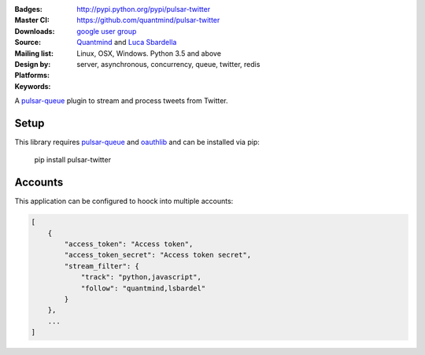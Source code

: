 :Badges: |license|  |pyversions| |status| |pypiversion|
:Master CI: |master-build| |coverage-master|
:Downloads: http://pypi.python.org/pypi/pulsar-twitter
:Source: https://github.com/quantmind/pulsar-twitter
:Mailing list: `google user group`_
:Design by: `Quantmind`_ and `Luca Sbardella`_
:Platforms: Linux, OSX, Windows. Python 3.5 and above
:Keywords: server, asynchronous, concurrency, queue, twitter, redis


.. |pypiversion| image:: https://badge.fury.io/py/pulsar-twitter.svg
  :target: https://pypi.python.org/pypi/pulsar-twitter
.. |pyversions| image:: https://img.shields.io/pypi/pyversions/pulsar-twitter.svg
  :target: https://pypi.python.org/pypi/pulsar-twitter
.. |license| image:: https://img.shields.io/pypi/l/pulsar-twitter.svg
  :target: https://pypi.python.org/pypi/pulsar-twitter
.. |status| image:: https://img.shields.io/pypi/status/pulsar-twitter.svg
  :target: https://pypi.python.org/pypi/pulsar-twitter
.. |downloads| image:: https://img.shields.io/pypi/dd/pulsar-twitter.svg
  :target: https://pypi.python.org/pypi/pulsar-twitter
.. |master-build| image:: https://img.shields.io/travis/quantmind/pulsar-twitter/master.svg
  :target: https://travis-ci.org/quantmind/pulsar-twitter
.. |coverage-master| image:: https://coveralls.io/repos/github/quantmind/pulsar-twitter/badge.svg?branch=master
  :target: https://coveralls.io/github/quantmind/pulsar-twitter?branch=master

A `pulsar-queue`_ plugin to stream and process tweets from Twitter.

Setup
---------

This library requires pulsar-queue_ and `oauthlib`_ and can be installed via pip:

    pip install pulsar-twitter


Accounts
------------

This application can be configured to hoock into multiple accounts:

.. code:: javascript

    [
        {
            "access_token": "Access token",
            "access_token_secret": "Access token secret",
            "stream_filter": {
                "track": "python,javascript",
                "follow": "quantmind,lsbardel"
            }
        },
        ...
    ]


.. _`pulsar-queue`: https://github.com/quantmind/pulsar-queue
.. _`oauthlib`: https://pypi.python.org/pypi/oauthlib
.. _`google user group`: https://groups.google.com/forum/?fromgroups#!forum/python-pulsar
.. _`Luca Sbardella`: http://lucasbardella.com
.. _`Quantmind`: http://quantmind.com
